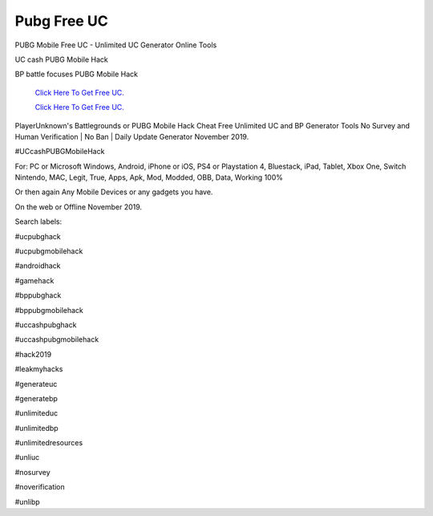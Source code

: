 Pubg Free UC
~~~~~~~~~~~~
PUBG Mobile Free UC - Unlimited UC Generator Online Tools 

UC cash PUBG Mobile Hack 

BP battle focuses PUBG Mobile Hack 

  `Click Here To Get Free UC.
  <https://bit.ly/2UYa2aZ>`_
  
  `Click Here To Get Free UC.
  <https://bit.ly/2UYa2aZ>`_

PlayerUnknown's Battlegrounds or PUBG Mobile Hack Cheat Free Unlimited UC and BP Generator Tools No Survey and Human Verification | No Ban | Daily Update Generator November 2019. 

#UCcashPUBGMobileHack 

For: PC or Microsoft Windows, Android, iPhone or iOS, PS4 or Playstation 4, Bluestack, iPad, Tablet, Xbox One, Switch Nintendo, MAC, Legit, True, Apps, Apk, Mod, Modded, OBB, Data, Working 100% 

Or then again Any Mobile Devices or any gadgets you have. 

On the web or Offline November 2019. 

Search labels: 

#ucpubghack 

#ucpubgmobilehack 

#androidhack 

#gamehack 

#bppubghack 

#bppubgmobilehack 

#uccashpubghack 

#uccashpubgmobilehack 

#hack2019 

#leakmyhacks 

#generateuc 

#generatebp 

#unlimiteduc 

#unlimitedbp 

#unlimitedresources 

#unliuc 

#nosurvey 

#noverification 

#unlibp
